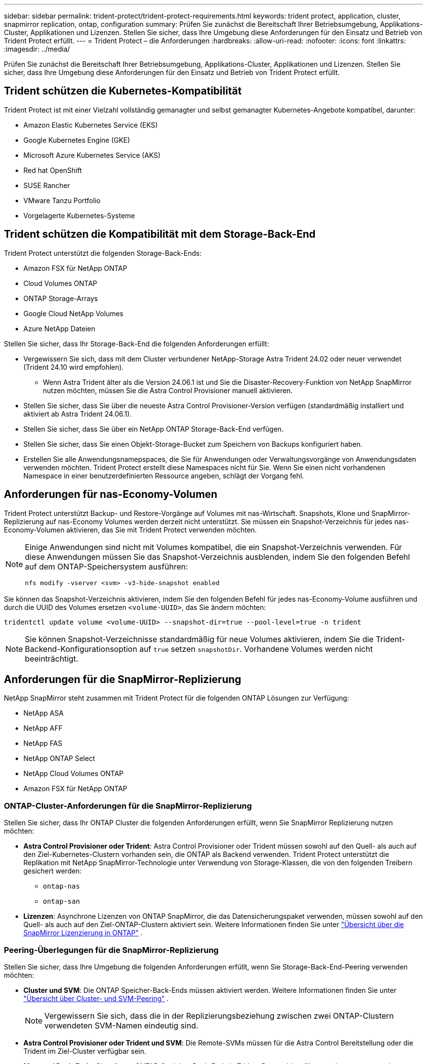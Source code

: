 ---
sidebar: sidebar 
permalink: trident-protect/trident-protect-requirements.html 
keywords: trident protect, application, cluster, snapmirror replication, ontap, configuration 
summary: Prüfen Sie zunächst die Bereitschaft Ihrer Betriebsumgebung, Applikations-Cluster, Applikationen und Lizenzen. Stellen Sie sicher, dass Ihre Umgebung diese Anforderungen für den Einsatz und Betrieb von Trident Protect erfüllt. 
---
= Trident Protect – die Anforderungen
:hardbreaks:
:allow-uri-read: 
:nofooter: 
:icons: font
:linkattrs: 
:imagesdir: ../media/


[role="lead"]
Prüfen Sie zunächst die Bereitschaft Ihrer Betriebsumgebung, Applikations-Cluster, Applikationen und Lizenzen. Stellen Sie sicher, dass Ihre Umgebung diese Anforderungen für den Einsatz und Betrieb von Trident Protect erfüllt.



== Trident schützen die Kubernetes-Kompatibilität

Trident Protect ist mit einer Vielzahl vollständig gemanagter und selbst gemanagter Kubernetes-Angebote kompatibel, darunter:

* Amazon Elastic Kubernetes Service (EKS)
* Google Kubernetes Engine (GKE)
* Microsoft Azure Kubernetes Service (AKS)
* Red hat OpenShift
* SUSE Rancher
* VMware Tanzu Portfolio
* Vorgelagerte Kubernetes-Systeme




== Trident schützen die Kompatibilität mit dem Storage-Back-End

Trident Protect unterstützt die folgenden Storage-Back-Ends:

* Amazon FSX für NetApp ONTAP
* Cloud Volumes ONTAP
* ONTAP Storage-Arrays
* Google Cloud NetApp Volumes
* Azure NetApp Dateien


Stellen Sie sicher, dass Ihr Storage-Back-End die folgenden Anforderungen erfüllt:

* Vergewissern Sie sich, dass mit dem Cluster verbundener NetApp-Storage Astra Trident 24.02 oder neuer verwendet (Trident 24.10 wird empfohlen).
+
** Wenn Astra Trident älter als die Version 24.06.1 ist und Sie die Disaster-Recovery-Funktion von NetApp SnapMirror nutzen möchten, müssen Sie die Astra Control Provisioner manuell aktivieren.


* Stellen Sie sicher, dass Sie über die neueste Astra Control Provisioner-Version verfügen (standardmäßig installiert und aktiviert ab Astra Trident 24.06.1).
* Stellen Sie sicher, dass Sie über ein NetApp ONTAP Storage-Back-End verfügen.
* Stellen Sie sicher, dass Sie einen Objekt-Storage-Bucket zum Speichern von Backups konfiguriert haben.
* Erstellen Sie alle Anwendungsnamepspaces, die Sie für Anwendungen oder Verwaltungsvorgänge von Anwendungsdaten verwenden möchten. Trident Protect erstellt diese Namespaces nicht für Sie. Wenn Sie einen nicht vorhandenen Namespace in einer benutzerdefinierten Ressource angeben, schlägt der Vorgang fehl.




== Anforderungen für nas-Economy-Volumen

Trident Protect unterstützt Backup- und Restore-Vorgänge auf Volumes mit nas-Wirtschaft. Snapshots, Klone und SnapMirror-Replizierung auf nas-Economy Volumes werden derzeit nicht unterstützt. Sie müssen ein Snapshot-Verzeichnis für jedes nas-Economy-Volumen aktivieren, das Sie mit Trident Protect verwenden möchten.

[NOTE]
====
Einige Anwendungen sind nicht mit Volumes kompatibel, die ein Snapshot-Verzeichnis verwenden. Für diese Anwendungen müssen Sie das Snapshot-Verzeichnis ausblenden, indem Sie den folgenden Befehl auf dem ONTAP-Speichersystem ausführen:

[source, console]
----
nfs modify -vserver <svm> -v3-hide-snapshot enabled
----
====
Sie können das Snapshot-Verzeichnis aktivieren, indem Sie den folgenden Befehl für jedes nas-Economy-Volume ausführen und durch die UUID des Volumes ersetzen `<volume-UUID>`, das Sie ändern möchten:

[source, console]
----
tridentctl update volume <volume-UUID> --snapshot-dir=true --pool-level=true -n trident
----

NOTE: Sie können Snapshot-Verzeichnisse standardmäßig für neue Volumes aktivieren, indem Sie die Trident-Backend-Konfigurationsoption auf `true` setzen `snapshotDir`. Vorhandene Volumes werden nicht beeinträchtigt.



== Anforderungen für die SnapMirror-Replizierung

NetApp SnapMirror steht zusammen mit Trident Protect für die folgenden ONTAP Lösungen zur Verfügung:

* NetApp ASA
* NetApp AFF
* NetApp FAS
* NetApp ONTAP Select
* NetApp Cloud Volumes ONTAP
* Amazon FSX für NetApp ONTAP




=== ONTAP-Cluster-Anforderungen für die SnapMirror-Replizierung

Stellen Sie sicher, dass Ihr ONTAP Cluster die folgenden Anforderungen erfüllt, wenn Sie SnapMirror Replizierung nutzen möchten:

* *Astra Control Provisioner oder Trident*: Astra Control Provisioner oder Trident müssen sowohl auf den Quell- als auch auf den Ziel-Kubernetes-Clustern vorhanden sein, die ONTAP als Backend verwenden. Trident Protect unterstützt die Replikation mit NetApp SnapMirror-Technologie unter Verwendung von Storage-Klassen, die von den folgenden Treibern gesichert werden:
+
** `ontap-nas`
** `ontap-san`


* *Lizenzen*: Asynchrone Lizenzen von ONTAP SnapMirror, die das Datensicherungspaket verwenden, müssen sowohl auf den Quell- als auch auf den Ziel-ONTAP-Clustern aktiviert sein. Weitere Informationen finden Sie unter https://docs.netapp.com/us-en/ontap/data-protection/snapmirror-licensing-concept.html["Übersicht über die SnapMirror Lizenzierung in ONTAP"^] .




=== Peering-Überlegungen für die SnapMirror-Replizierung

Stellen Sie sicher, dass Ihre Umgebung die folgenden Anforderungen erfüllt, wenn Sie Storage-Back-End-Peering verwenden möchten:

* *Cluster und SVM*: Die ONTAP Speicher-Back-Ends müssen aktiviert werden. Weitere Informationen finden Sie unter https://docs.netapp.com/us-en/ontap/peering/index.html["Übersicht über Cluster- und SVM-Peering"^] .
+

NOTE: Vergewissern Sie sich, dass die in der Replizierungsbeziehung zwischen zwei ONTAP-Clustern verwendeten SVM-Namen eindeutig sind.

* *Astra Control Provisioner oder Trident und SVM*: Die Remote-SVMs müssen für die Astra Control Bereitstellung oder die Trident im Ziel-Cluster verfügbar sein.
* *Managed Back-Ends*: Sie müssen ONTAP-Speicher-Back-Ends in Trident Protect hinzufügen und managen, um eine Replikationsbeziehung zu erstellen.
* *NVMe über TCP*: Trident Protect unterstützt keine NetApp SnapMirror-Replizierung für Storage-Back-Ends, die das NVMe-over-TCP-Protokoll verwenden.




=== Trident/ONTAP-Konfiguration für SnapMirror-Replikation

Trident Protect setzt voraus, dass Sie mindestens ein Storage-Back-End konfigurieren, das die Replizierung sowohl für die Quell- als auch für Ziel-Cluster unterstützt. Wenn die Quell- und Ziel-Cluster identisch sind, sollte die Zielanwendung ein anderes Speicher-Back-End als die Quellanwendung verwenden, um die beste Ausfallsicherheit zu erreichen.



=== Überlegungen bei der Verwendung von KubeVirt

Wenn Sie Virtual Machines mit SnapMirror Replizierung verwenden möchten https://kubevirt.io/["KubeVirt"^], müssen Sie Virtualisierung einrichten, um Ihre SVMs ein- und einzufrieren. Nach der Einrichtung der Virtualisierung enthalten die implementierten SVMs die erforderlichen Tools zum Einfrieren und Aufheben der Sperrung. Weitere Informationen zur Einrichtung der Virtualisierung finden Sie unter https://docs.openshift.com/container-platform/4.17/virt/install/installing-virt.html["Installation von OpenShift Virtualization"^].
